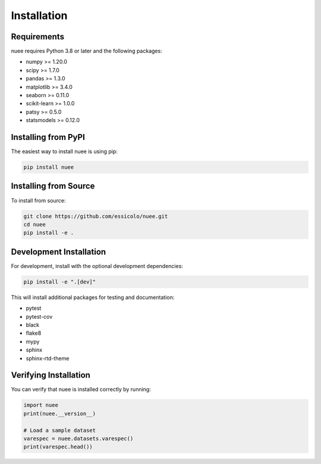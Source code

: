 Installation
============

Requirements
------------

nuee requires Python 3.8 or later and the following packages:

* numpy >= 1.20.0
* scipy >= 1.7.0
* pandas >= 1.3.0
* matplotlib >= 3.4.0
* seaborn >= 0.11.0
* scikit-learn >= 1.0.0
* patsy >= 0.5.0
* statsmodels >= 0.12.0

Installing from PyPI
--------------------

The easiest way to install nuee is using pip:

.. code-block:: bash

   pip install nuee

Installing from Source
----------------------

To install from source:

.. code-block:: bash

   git clone https://github.com/essicolo/nuee.git
   cd nuee
   pip install -e .

Development Installation
------------------------

For development, install with the optional development dependencies:

.. code-block:: bash

   pip install -e ".[dev]"

This will install additional packages for testing and documentation:

* pytest
* pytest-cov
* black
* flake8
* mypy
* sphinx
* sphinx-rtd-theme

Verifying Installation
----------------------

You can verify that nuee is installed correctly by running:

.. code-block:: python

   import nuee
   print(nuee.__version__)

   # Load a sample dataset
   varespec = nuee.datasets.varespec()
   print(varespec.head())
